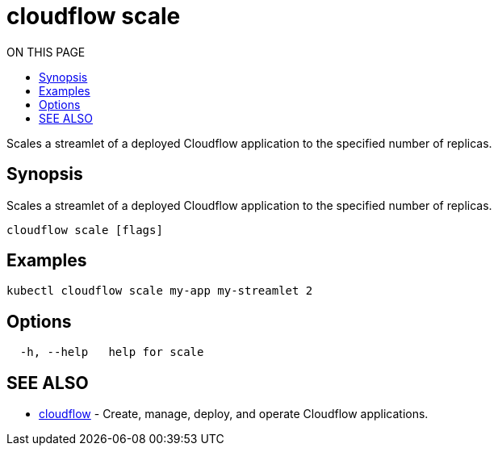 = cloudflow scale
:toc:
:toc-title: ON THIS PAGE
:toclevels: 2

Scales a streamlet of a deployed Cloudflow application to the specified number of replicas.

== Synopsis

Scales a streamlet of a deployed Cloudflow application to the specified number of replicas.

[source,bash]
----
cloudflow scale [flags]
----

== Examples

[source,bash]
----
kubectl cloudflow scale my-app my-streamlet 2
----

== Options

[source,bash]
----
  -h, --help   help for scale
----

== SEE ALSO

* <<cloudflow.adoc#,cloudflow>> - Create, manage, deploy, and operate Cloudflow applications.

